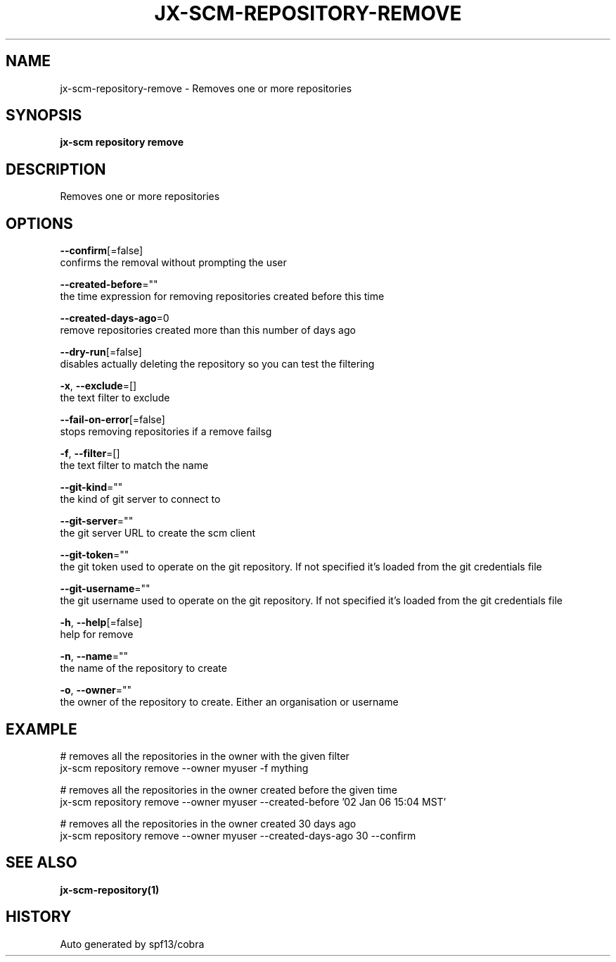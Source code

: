.TH "JX-SCM\-REPOSITORY\-REMOVE" "1" "" "Auto generated by spf13/cobra" "" 
.nh
.ad l


.SH NAME
.PP
jx\-scm\-repository\-remove \- Removes one or more repositories


.SH SYNOPSIS
.PP
\fBjx\-scm repository remove\fP


.SH DESCRIPTION
.PP
Removes one or more repositories


.SH OPTIONS
.PP
\fB\-\-confirm\fP[=false]
    confirms the removal without prompting the user

.PP
\fB\-\-created\-before\fP=""
    the time expression for removing repositories created before this time

.PP
\fB\-\-created\-days\-ago\fP=0
    remove repositories created more than this number of days ago

.PP
\fB\-\-dry\-run\fP[=false]
    disables actually deleting the repository so you can test the filtering

.PP
\fB\-x\fP, \fB\-\-exclude\fP=[]
    the text filter to exclude

.PP
\fB\-\-fail\-on\-error\fP[=false]
    stops removing repositories if a remove failsg

.PP
\fB\-f\fP, \fB\-\-filter\fP=[]
    the text filter to match the name

.PP
\fB\-\-git\-kind\fP=""
    the kind of git server to connect to

.PP
\fB\-\-git\-server\fP=""
    the git server URL to create the scm client

.PP
\fB\-\-git\-token\fP=""
    the git token used to operate on the git repository. If not specified it's loaded from the git credentials file

.PP
\fB\-\-git\-username\fP=""
    the git username used to operate on the git repository. If not specified it's loaded from the git credentials file

.PP
\fB\-h\fP, \fB\-\-help\fP[=false]
    help for remove

.PP
\fB\-n\fP, \fB\-\-name\fP=""
    the name of the repository to create

.PP
\fB\-o\fP, \fB\-\-owner\fP=""
    the owner of the repository to create. Either an organisation or username


.SH EXAMPLE
.PP
# removes all the repositories in the owner with the given filter
  jx\-scm repository remove \-\-owner myuser \-f mything

.PP
# removes all the repositories in the owner created before the given time
  jx\-scm repository remove \-\-owner myuser \-\-created\-before '02 Jan 06 15:04 MST'

.PP
# removes all the repositories in the owner created 30 days ago
  jx\-scm repository remove \-\-owner myuser \-\-created\-days\-ago 30  \-\-confirm


.SH SEE ALSO
.PP
\fBjx\-scm\-repository(1)\fP


.SH HISTORY
.PP
Auto generated by spf13/cobra
